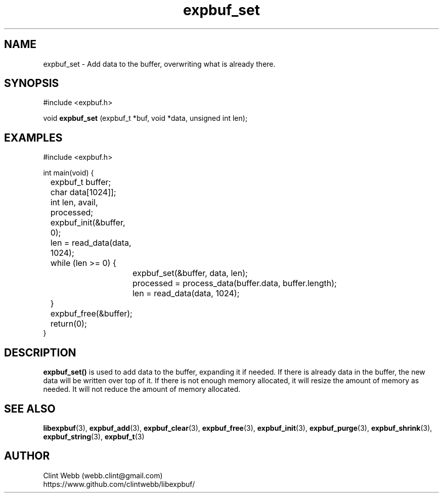 .\" man page for libexpbuf
.\" Contact dev@rhokz.com to correct errors or omissions. 
.TH expbuf_set 3 "1 March 2011" "1.04" "libexpbuf - Library for a simple Expanding Buffer."
.SH NAME
expbuf_set \- Add data to the buffer, overwriting what is already there.
.SH SYNOPSIS
#include <expbuf.h>
.sp
void 
.B expbuf_set
(expbuf_t *buf, void *data, unsigned int len);
.br
.SH EXAMPLES
.nf
#include <expbuf.h>

int main(void) {
	expbuf_t buffer;
	char data[1024]];
	int len, avail, processed;
	expbuf_init(&buffer, 0);
	len = read_data(data, 1024);
	while (len >= 0) {
		expbuf_set(&buffer, data, len);
		processed = process_data(buffer.data, buffer.length);
		len = read_data(data, 1024);
	}
	expbuf_free(&buffer);
	return(0);
}
.fi
.SH DESCRIPTION
.B expbuf_set()
is used to add data to the buffer, expanding it if needed.  If there is already data in the buffer, the new data will be 
written over top of it.  If there is not enough memory allocated, it will resize the amount of memory as needed.  It will 
not reduce the amount of memory allocated.
.SH SEE ALSO
.BR libexpbuf (3),
.BR expbuf_add (3),
.BR expbuf_clear (3),
.BR expbuf_free (3),
.BR expbuf_init (3),
.BR expbuf_purge (3),
.BR expbuf_shrink (3),
.BR expbuf_string (3),
.BR expbuf_t (3)
.SH AUTHOR
.nf
Clint Webb (webb.clint@gmail.com)
.br
https://www.github.com/clintwebb/libexpbuf/
.fi
